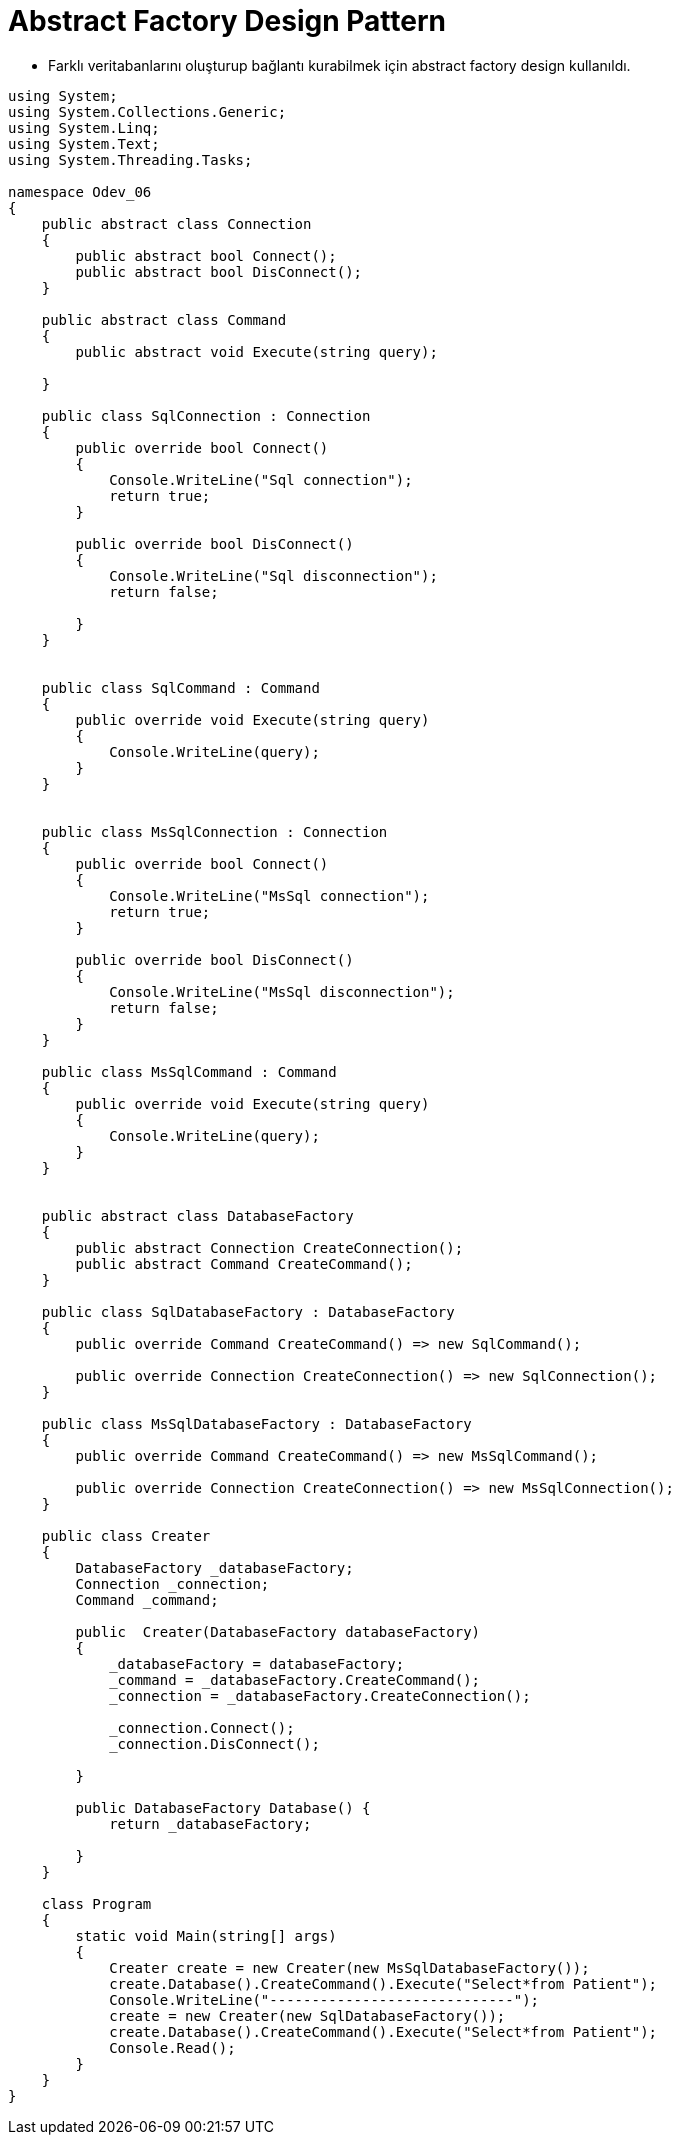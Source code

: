 # Abstract Factory Design Pattern

- Farklı veritabanlarını oluşturup bağlantı kurabilmek için abstract factory design kullanıldı.

[source,c#]
----
    
using System;
using System.Collections.Generic;
using System.Linq;
using System.Text;
using System.Threading.Tasks;

namespace Odev_06
{
    public abstract class Connection
    {
        public abstract bool Connect();
        public abstract bool DisConnect();
    }

    public abstract class Command
    {
        public abstract void Execute(string query);

    }

    public class SqlConnection : Connection
    {
        public override bool Connect()
        {
            Console.WriteLine("Sql connection");
            return true;
        }

        public override bool DisConnect()
        {
            Console.WriteLine("Sql disconnection");
            return false;

        }
    }


    public class SqlCommand : Command
    {
        public override void Execute(string query)
        {
            Console.WriteLine(query);
        }
    }


    public class MsSqlConnection : Connection
    {
        public override bool Connect()
        {
            Console.WriteLine("MsSql connection");
            return true;
        }

        public override bool DisConnect()
        {
            Console.WriteLine("MsSql disconnection");
            return false;
        }
    }

    public class MsSqlCommand : Command
    {
        public override void Execute(string query)
        {
            Console.WriteLine(query);
        }
    }


    public abstract class DatabaseFactory
    {
        public abstract Connection CreateConnection();
        public abstract Command CreateCommand();
    }

    public class SqlDatabaseFactory : DatabaseFactory
    {
        public override Command CreateCommand() => new SqlCommand();

        public override Connection CreateConnection() => new SqlConnection();
    }

    public class MsSqlDatabaseFactory : DatabaseFactory
    {
        public override Command CreateCommand() => new MsSqlCommand();

        public override Connection CreateConnection() => new MsSqlConnection();
    }

    public class Creater
    {
        DatabaseFactory _databaseFactory;
        Connection _connection;
        Command _command;

        public  Creater(DatabaseFactory databaseFactory)
        {
            _databaseFactory = databaseFactory;
            _command = _databaseFactory.CreateCommand();
            _connection = _databaseFactory.CreateConnection();

            _connection.Connect();
            _connection.DisConnect();

        }

        public DatabaseFactory Database() {
            return _databaseFactory;

        }
    }

    class Program
    {
        static void Main(string[] args)
        {
            Creater create = new Creater(new MsSqlDatabaseFactory());
            create.Database().CreateCommand().Execute("Select*from Patient");
            Console.WriteLine("-----------------------------");
            create = new Creater(new SqlDatabaseFactory());
            create.Database().CreateCommand().Execute("Select*from Patient");
            Console.Read();
        }
    }
}
----
